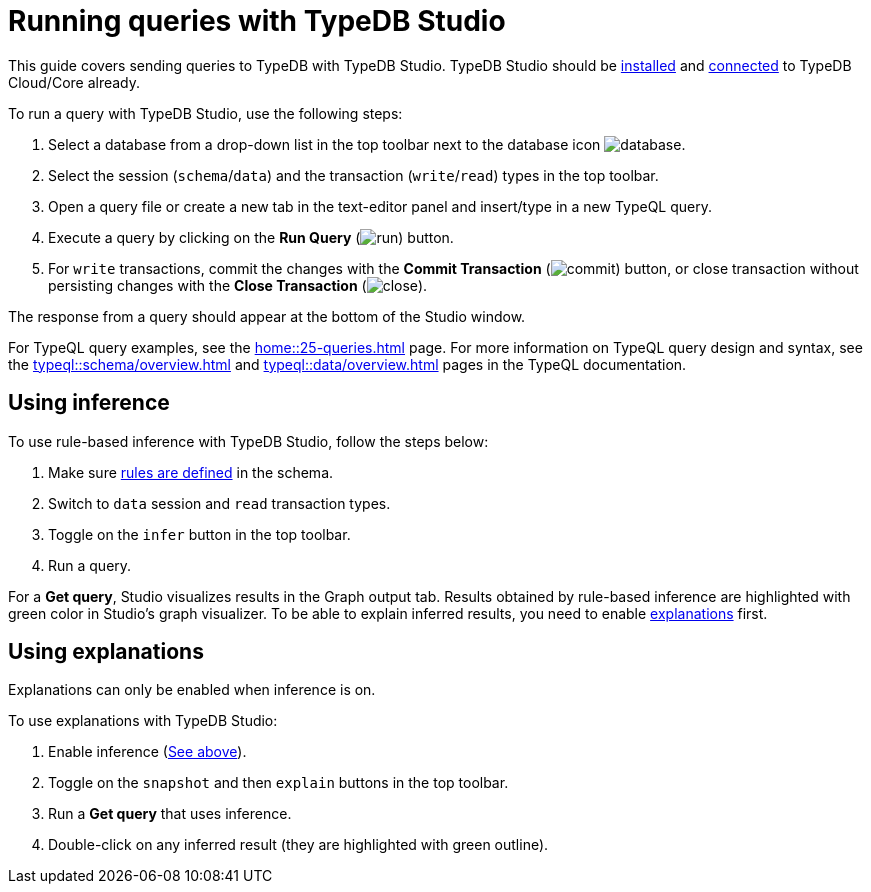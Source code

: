 = Running queries with TypeDB Studio
:experimental:

This guide covers sending queries to TypeDB with TypeDB Studio.
TypeDB Studio should be xref:guides::installation/studio.adoc[installed] and
xref:guides::connection/studio.adoc[connected] to TypeDB Cloud/Core already.

To run a query with TypeDB Studio, use the following steps:

. Select a database from a drop-down list in the top toolbar next to the database icon
image:home::studio-icons/database.png[].
. Select the session (`schema`/`data`) and the transaction (`write`/`read`) types in the top toolbar.
. Open a query file or create a new tab in the text-editor panel and insert/type in a new TypeQL query.
. Execute a query by clicking on the btn:[Run Query] (image:home::studio-icons/run.png[]) button.
. For `write` transactions, commit the changes with the
btn:[Commit Transaction] (image:home::studio-icons/commit.png[]) button,
or close transaction without persisting changes with the btn:[Close Transaction]
(image:home::studio-icons/close.png[]).

The response from a query should appear at the bottom of the Studio window.

For TypeQL query examples, see the xref:home::25-queries.adoc[] page.
For more information on TypeQL query design and syntax, see the xref:typeql::schema/overview.adoc[] and
xref:typeql::data/overview.adoc[] pages in the TypeQL documentation.

[#_using_inference]
== Using inference

To use rule-based inference with TypeDB Studio, follow the steps below:
//#todo add inference details and examples links

. Make sure xref:typeql::schema/overview.adoc[rules are defined] in the schema.
. Switch to `data` session and `read` transaction types.
. Toggle on the `infer` button in the top toolbar.
. Run a query.

For a *Get query*, Studio visualizes results in the Graph output tab.
Results obtained by rule-based inference are highlighted with green color in Studio's graph visualizer.
To be able to explain inferred results, you need to enable <<_using_explanations,explanations>> first.

[#_using_explanations]
== Using explanations

Explanations can only be enabled when inference is on.

To use explanations with TypeDB Studio:

. Enable inference (<<_using_inference,See above>>).
. Toggle on the `snapshot` and then `explain` buttons in the top toolbar.
. Run a *Get query* that uses inference.
. Double-click on any inferred result (they are highlighted with green outline).
